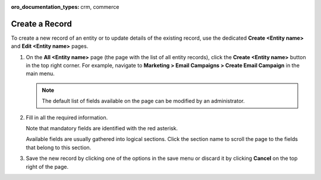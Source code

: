 :oro_documentation_types: crm, commerce

.. _doc-grids-actions-records-create:

Create a Record
===============

To create a new record of an entity or to update details of the existing record, use the dedicated **Create <Entity name>** and **Edit <Entity name>** pages.

1. On the **All <Entity name>** page (the page with the list of all entity records), click the **Create <Entity name>** button in the top right corner. For example, navigate to **Marketing > Email Campaigns > Create Email Campaign** in the main menu.

   .. image:: /user/img/getting_started/records/create_page_example.png

   .. note:: The default list of fields available on the page can be modified by an administrator.

2. Fill in all the required information.

   Note that mandatory fields are identified with the red asterisk.

   Available fields are usually gathered into logical sections. Click the section name to scroll the page to the fields that belong to this section.

   .. image:: /user/img/getting_started/records/create_page_sections.png

3. Save the new record by clicking one of the options in the save menu or discard it by clicking **Cancel** on the top right of the page.